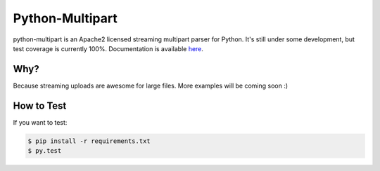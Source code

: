 ==================
 Python-Multipart
==================

.. image:: https://secure.travis-ci.org/andrew-d/python-multipart.png?branch=master
        :target: http://travis-ci.org/andrew-d/python-multipart


python-multipart is an Apache2 licensed streaming multipart parser for Python.  It's still under some development, but test coverage is currently 100%.  Documentation is available `here`_.

.. _here: http://andrew-d.github.io/python-multipart/

Why?
----

Because streaming uploads are awesome for large files.  More examples will be coming soon :)

How to Test
-----------

If you want to test:

.. code-block:: bash

    $ pip install -r requirements.txt
    $ py.test
